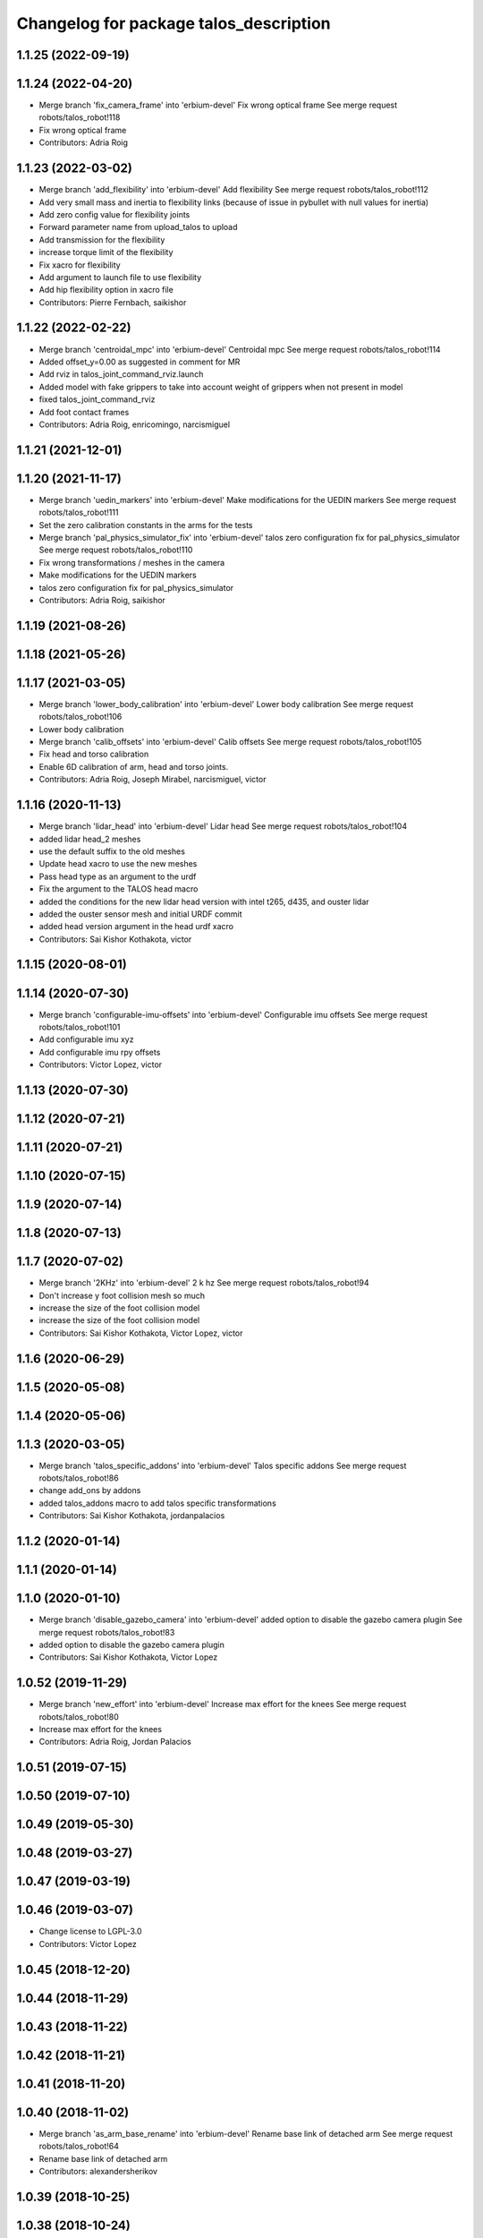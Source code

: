 ^^^^^^^^^^^^^^^^^^^^^^^^^^^^^^^^^^^^^^^
Changelog for package talos_description
^^^^^^^^^^^^^^^^^^^^^^^^^^^^^^^^^^^^^^^

1.1.25 (2022-09-19)
-------------------

1.1.24 (2022-04-20)
-------------------
* Merge branch 'fix_camera_frame' into 'erbium-devel'
  Fix wrong optical frame
  See merge request robots/talos_robot!118
* Fix wrong optical frame
* Contributors: Adria Roig

1.1.23 (2022-03-02)
-------------------
* Merge branch 'add_flexibility' into 'erbium-devel'
  Add flexibility
  See merge request robots/talos_robot!112
* Add very small mass and inertia to flexibility links (because of issue in pybullet with null values for inertia)
* Add zero config value for flexibility joints
* Forward parameter name from upload_talos to upload
* Add transmission for the flexibility
* increase torque limit of the flexibility
* Fix xacro for flexibility
* Add argument to launch file to use flexibility
* Add hip flexibility option in xacro file
* Contributors: Pierre Fernbach, saikishor

1.1.22 (2022-02-22)
-------------------
* Merge branch 'centroidal_mpc' into 'erbium-devel'
  Centroidal mpc
  See merge request robots/talos_robot!114
* Added offset_y=0.00 as suggested in comment for MR
* Add rviz in talos_joint_command_rviz.launch
* Added model with fake grippers to take into account weight of grippers when not present in model
* fixed talos_joint_command_rviz
* Add foot contact frames
* Contributors: Adria Roig, enricomingo, narcismiguel

1.1.21 (2021-12-01)
-------------------

1.1.20 (2021-11-17)
-------------------
* Merge branch 'uedin_markers' into 'erbium-devel'
  Make modifications for the UEDIN markers
  See merge request robots/talos_robot!111
* Set the zero calibration constants in the arms for the tests
* Merge branch 'pal_physics_simulator_fix' into 'erbium-devel'
  talos zero configuration fix for pal_physics_simulator
  See merge request robots/talos_robot!110
* Fix wrong transformations / meshes in the camera
* Make modifications for the UEDIN markers
* talos zero configuration fix for pal_physics_simulator
* Contributors: Adria Roig, saikishor

1.1.19 (2021-08-26)
-------------------

1.1.18 (2021-05-26)
-------------------

1.1.17 (2021-03-05)
-------------------
* Merge branch 'lower_body_calibration' into 'erbium-devel'
  Lower body calibration
  See merge request robots/talos_robot!106
* Lower body calibration
* Merge branch 'calib_offsets' into 'erbium-devel'
  Calib offsets
  See merge request robots/talos_robot!105
* Fix head and torso calibration
* Enable 6D calibration of arm, head and torso joints.
* Contributors: Adria Roig, Joseph Mirabel, narcismiguel, victor

1.1.16 (2020-11-13)
-------------------
* Merge branch 'lidar_head' into 'erbium-devel'
  Lidar head
  See merge request robots/talos_robot!104
* added lidar head_2 meshes
* use the default suffix to the old meshes
* Update head xacro to use the new meshes
* Pass head type as an argument to the urdf
* Fix the argument to the TALOS head macro
* added the conditions for the new lidar head version with intel t265, d435, and ouster lidar
* added the ouster sensor mesh and initial URDF commit
* added head version argument in the head urdf xacro
* Contributors: Sai Kishor Kothakota, victor

1.1.15 (2020-08-01)
-------------------

1.1.14 (2020-07-30)
-------------------
* Merge branch 'configurable-imu-offsets' into 'erbium-devel'
  Configurable imu offsets
  See merge request robots/talos_robot!101
* Add configurable imu xyz
* Add configurable imu rpy offsets
* Contributors: Victor Lopez, victor

1.1.13 (2020-07-30)
-------------------

1.1.12 (2020-07-21)
-------------------

1.1.11 (2020-07-21)
-------------------

1.1.10 (2020-07-15)
-------------------

1.1.9 (2020-07-14)
------------------

1.1.8 (2020-07-13)
------------------

1.1.7 (2020-07-02)
------------------
* Merge branch '2KHz' into 'erbium-devel'
  2 k hz
  See merge request robots/talos_robot!94
* Don't increase y foot collision mesh so much
* increase the size of the foot collision model
* increase the size of the foot collision model
* Contributors: Sai Kishor Kothakota, Victor Lopez, victor

1.1.6 (2020-06-29)
------------------

1.1.5 (2020-05-08)
------------------

1.1.4 (2020-05-06)
------------------

1.1.3 (2020-03-05)
------------------
* Merge branch 'talos_specific_addons' into 'erbium-devel'
  Talos specific addons
  See merge request robots/talos_robot!86
* change add_ons by addons
* added talos_addons macro to add talos specific transformations
* Contributors: Sai Kishor Kothakota, jordanpalacios

1.1.2 (2020-01-14)
------------------

1.1.1 (2020-01-14)
------------------

1.1.0 (2020-01-10)
------------------
* Merge branch 'disable_gazebo_camera' into 'erbium-devel'
  added option to disable the gazebo camera plugin
  See merge request robots/talos_robot!83
* added option to disable the gazebo camera plugin
* Contributors: Sai Kishor Kothakota, Victor Lopez

1.0.52 (2019-11-29)
-------------------
* Merge branch 'new_effort' into 'erbium-devel'
  Increase max effort for the knees
  See merge request robots/talos_robot!80
* Increase max effort for the knees
* Contributors: Adria Roig, Jordan Palacios

1.0.51 (2019-07-15)
-------------------

1.0.50 (2019-07-10)
-------------------

1.0.49 (2019-05-30)
-------------------

1.0.48 (2019-03-27)
-------------------

1.0.47 (2019-03-19)
-------------------

1.0.46 (2019-03-07)
-------------------
* Change license to LGPL-3.0
* Contributors: Victor Lopez

1.0.45 (2018-12-20)
-------------------

1.0.44 (2018-11-29)
-------------------

1.0.43 (2018-11-22)
-------------------

1.0.42 (2018-11-21)
-------------------

1.0.41 (2018-11-20)
-------------------

1.0.40 (2018-11-02)
-------------------
* Merge branch 'as_arm_base_rename' into 'erbium-devel'
  Rename base link of detached arm
  See merge request robots/talos_robot!64
* Rename base link of detached arm
* Contributors: alexandersherikov

1.0.39 (2018-10-25)
-------------------

1.0.38 (2018-10-24)
-------------------
* Merge branch 'as_extend_blacklist' into 'erbium-devel'
  Collision blacklisting: wrists, sensors, grippers
  See merge request robots/talos_robot!62
* Collision blacklisting: wrists, sensors, grippers
* Contributors: alexandersherikov

1.0.37 (2018-10-23)
-------------------
* Merge branch 'as_self_coll_merge_test' into 'erbium-devel'
  As self coll merge test
  See merge request robots/talos_robot!61
* Temporary revert changes in configuration_initializer.yaml
  This should allow to merge changes without breaking tests.
* Merge branch 'as_self_coll_merge_test' into as_sim_self_collisions
* Change format of collision blacklist
* Update collision model parameters.
* Added loading of collision parameters.
* Update collision model parameters.
* Added loading of collision parameters.
* Contributors: alexandersherikov

1.0.36 (2018-10-18)
-------------------

1.0.35 (2018-10-17)
-------------------
* deleted changelogs
* Merge branch 'head' into 'erbium-devel'
  open loop parameters
  See merge request robots/talos_robot!56
* open loop parameters
* Reduced limits for laas talos
* Contributors: Hilario Tome, Jordan Palacios

1.0.34 (2018-09-28)
-------------------
* Updated changelog
* Merge branch 'current_limit_controller' into 'erbium-devel'
  Add cfg files for rviz and plotjuggler
  See merge request robots/talos_robot!54
* Add cfg files for rviz and plotjuggler
* Contributors: Jordan Palacios, Luca Marchionni

1.0.33 (2018-09-27)
-------------------
* updated changelog
* Contributors: Hilario Tome

1.0.32 (2018-09-25)
-------------------
* Updated changelogs
* Add default rviz config file for talos
* Contributors: Jordan Palacios, Luca Marchionni

1.0.31 (2018-09-12)
-------------------
* updated changelogs
* Contributors: Hilario Tome

1.0.30 (2018-09-06)
-------------------
* Updated changelog
* Contributors: alexandersherikov

1.0.29 (2018-09-03 20:05)
-------------------------
* update changelog
* Contributors: Hilario Tome

1.0.28 (2018-09-03 10:22)
-------------------------
* Updated changelog
* Contributors: alexandersherikov

1.0.27 (2018-08-28)
-------------------
* updated changelog
* Contributors: Hilario Tome

1.0.26 (2018-08-24)
-------------------
* updated changelog
* Contributors: Hilario Tome

1.0.25 (2018-08-01 15:05)
-------------------------
* updated changelog
* Contributors: Hilario Tome

1.0.24 (2018-08-01 15:03)
-------------------------
* updated changelog
* Contributors: Hilario Tome

1.0.23 (2018-07-30)
-------------------
* updated changelog
* Contributors: Hilario Tome

1.0.22 (2018-07-25 18:04)
-------------------------
* Updated changelog
* Contributors: alexandersherikov

1.0.21 (2018-07-25 15:16)
-------------------------
* Updated changelog
* Merge branch 'as_limit_fix' into 'erbium-devel'
  Fix upper limit for arm\_*_4_joint.
  See merge request robots/talos_robot!37
* Fix upper limit for arm\_*_4_joint.
* Contributors: alexandersherikov

1.0.20 (2018-07-24 17:10)
-------------------------
* Updated changelog
* Merge branch 'as_arm_testbench' into 'erbium-devel'
  Configuration files for separate arm_right
  See merge request robots/talos_robot!36
* Configuration files for separate arm_right
* Contributors: alexandersherikov

1.0.19 (2018-07-24 11:02)
-------------------------
* Updated changelog
* Contributors: alexandersherikov

1.0.18 (2018-07-19)
-------------------
* Updated changelog
* Contributors: alexandersherikov

1.0.17 (2018-07-16)
-------------------
* updated changelog
* Contributors: Hilario Tome

1.0.16 (2018-07-12)
-------------------
* Updated changelog
* Contributors: alexandersherikov

1.0.15 (2018-07-11)
-------------------
* updated changelog
* Contributors: Hilario Tome

1.0.14 (2018-07-10)
-------------------
* Updated changelog
* Merge branch 'as_plus_head' into 'erbium-devel'
  Add head to arm-less configuration
  See merge request robots/talos_robot!30
* Add head to arm-less configuration
* Contributors: alexandersherikov

1.0.13 (2018-07-09)
-------------------
* Updated changelog
* Merge branch 'new_estimator' into 'erbium-devel'
  Unloader of position controllers, default base pose
  See merge request robots/talos_robot!29
* upload: load default floating base poses.
* Contributors: alexandersherikov

1.0.12 (2018-07-04 20:59)
-------------------------
* Updated changelog
* Merge branch 'as_selective_loading' into 'erbium-devel'
  Refactoring to allow partial robot loading.
  See merge request robots/talos_robot!26
* Add default locomotion state, fix controller configs
* partial models: launch file renames & refactoring
* Fix typo in upload_talos.launch
* Refactoring to allow partial robot loading.
* Contributors: alexandersherikov

1.0.11 (2018-07-04 12:15)
-------------------------
* updated changelog
* Merge branch 'fix_head_vel' into 'erbium-devel'
  fixed head velocity
  See merge request robots/talos_robot!28
* fixed head velocity
* Contributors: Hilario Tome

1.0.10 (2018-07-04 10:27)
-------------------------
* updated changelog
* Merge branch 'gripper_effort' into 'erbium-devel'
  added gripper effort support
  See merge request robots/talos_robot!27
* added gripper effort support
* Contributors: Hilario Tome

1.0.9 (2018-06-21)
------------------
* Updated changelog
* Merge branch 'as_default_configuration' into 'erbium-devel'
  Added default configuration.
  See merge request robots/talos_robot!22
* support different default configuration types.
* Added default configuration.
* Contributors: Hilario Tome, alexandersherikov

1.0.8 (2018-06-20)
------------------
* updated changelog
* Contributors: Hilario Tome

1.0.7 (2018-06-19 11:08)
------------------------
* updated changelog
* Contributors: Hilario Tome

1.0.6 (2018-06-19 00:30)
------------------------
* updated changelog
* Contributors: Hilario Tome

1.0.5 (2018-06-15)
------------------
* updated changelog
* Merge branch 'as_merge_talos_versions' into 'erbium-devel'
  merge talos versions, add tests.
  See merge request robots/talos_robot!20
* merge talos versions, add tests.
* Contributors: Hilario Tome, alexandersherikov

1.0.4 (2018-06-12)
------------------
* updated changelog
* Merge branch 'new-arm-pids' into 'erbium-devel'
  Fix max wrist effort
  See merge request robots/talos_robot!18
* Fix max wrist effort
* Contributors: Hilario Tome, Victor Lopez

1.0.3 (2018-05-29)
------------------
* Update changelog
* Contributors: Luca Marchionni

1.0.2 (2018-04-18)
------------------
* updated changelog
* Merge branch 'fix_simulation' into 'erbium-devel'
  fixed gripper command mode:
  See merge request robots/talos_robot!16
* fixed merge
* fixed merge
* fixed gripper command mode:
* Contributors: Hilario Tome

1.0.1 (2018-04-13)
------------------
* Update changelog
* Contributors: Victor Lopez

1.0.0 (2018-04-12)
------------------
* updated changelogs
* Merge branch 'as_identification' into 'erbium-devel'
  revised inertial parameters + other fixes)
  See merge request robots/talos_robot!12
* upload.launch: added --inorder flag
* Inertials in a separate package. [dubnium compatibility is lost!]
* Minor fix in inertial parameters of orbbec_astra_pro.
* Mark 'upload_talos.launch' as deprecated.
* Fix IMU orientation (again)
* Fix orientation of IMU, delete TODO comments.
* Updated dynamic parameters of the grippers.
  Note: sensor between the wrist and gripper is split into two links, I
  set inertial parameters of the first one, considering the second one
  negligible. This must be reviewed.
* Fixed typo in leg URDF.
* Indentation & comments.
* Updated meshes for link_2 of leg.
* Leg urdf: updated inertial parameters
* Added upload.launch which should be used instead of upload_talos.launch
* Clean fake crane link, fix imu orientation.
* Deleted ftsensor.gazebo.xacro (copied from Reem-C and not used)
* New inertials of the torso (incorrectly generated earlier) & head.
* torso_link_1 inertial parameters (now ok)
* Updated dynamic parameters of the torso.
* Updated inertial parameters of the arms (they look ok now)
* New inertial parameters of links 1 and 2 in the arm (2 seems to be wrong).
* Added optional fake crane link.
* Foot collision object can now be specified as an option.
* Various fixes in the model.
* Deleted trailing whitespaces in xacro files.
* Merge branch 'add-talos-description-calibration' into 'erbium-devel'
  Add talos description calibration
  See merge request robots/talos_robot!13
* Add head and camera calibration offsets
* Use xacro --inorder to substitute properties in a filename
* Talos arms will use description_calibration
* Contributors: Hilario Tome, Victor Lopez, alexandersherikov

0.0.24 (2018-04-04)
-------------------
* Update changelog
* Remove baseline and reduce clipping of orbbec_astra_pro
* Merge branch 'fix-tor-talos-naming-issues' into 'dubnium-devel'
  Fix issues when replacing tor with talos
  See merge request robots/talos_robot!9
* Merge branch 'high-res-framerate' into 'dubnium-devel'
  Fix HR camera framerate
  See merge request robots/talos_robot!11
* Fix HR camera framerate
* Fix issues when replacing tor with talos
* Merge branch 'camera-fixes' into 'dubnium-devel'
  Add high_res camera and remove IR which was just rgb
  See merge request robots/talos_robot!10
* Add high_res camera and remove IR which was just rgb
* Contributors: Hilario Tome, Victor Lopez, davidfernandez

0.0.23 (2018-02-19)
-------------------
* updated changelog
* Revert "increased effort limit in torso joint, use mesh collision for the feet."
  This reverts commit 79da15cf0422f552dae87f6bb7ccacd83059989f.
* increased effort limit in torso joint, use mesh collision for the feet.
* Merge branch 'dubnium-devel' of gitlab:robots/talos_robot into dubnium-devel
* Contributors: Hilario Tome, alexandersherikov

0.0.22 (2017-11-11)
-------------------
* Update changelog
* Contributors: Victor Lopez

0.0.21 (2017-11-10)
-------------------
* Update changelog
* Merge branch 'use-orbbec-pro' into 'dubnium-devel'
  Use orbbec pro with correct resolution in simulation
  See merge request robots/talos_robot!5
* Use orbbec pro with correct resolution in simulation
* Merge branch 'better-gripper-collisions' into 'dubnium-devel'
  Collisions that better match the real shape of the gripper
  See merge request !4
* Collisions that better match the real shape of the gripper
* changed gripper plugin to use PID instead of position API
* Contributors: Hilario Tome, Hilario Tomé, Victor Lopez

0.0.20 (2017-08-10 16:33)
-------------------------
* updated changelog
* fixed type in urdf model
* Contributors: Hilario Tome

0.0.19 (2017-08-10 12:41)
-------------------------
* updated changelog
* modified limits of gripper, leg 5 joint,  and arm v2 1 joint
* clenaed lower body model
* Merge branch 'test_urdf' into 'dubnium-devel'
  Test urdf files
  See merge request !3
* Test urdf files
* Contributors: Hilario Tome, Hilario Tomé, davidfernandez

0.0.18 (2017-07-26)
-------------------
* updated changlog
* Contributors: Hilario Tomé

0.0.17 (2017-07-18)
-------------------
* updated changelog
* Fix type in arm_v2 and rename arm_v1 urdf
* remove file with no version for arm
* Added version v1, v2 for urdf and restored walk_pose
* cleanup
* fixed lower body model
* Contributors: Hilario Tome, Hilario Tomé, luca

0.0.16 (2017-02-17)
-------------------
* Updated changelog
* Merge branch 'dubnium-devel' of gitlab:robots/talos_robot into dubnium-devel
* Contributors: Hilario Tome

0.0.15 (2016-11-16)
-------------------
* Add changelog
* Safe range of motion for upper body
* Fix right wrist differential transmission sign
* Contributors: Luca

0.0.14 (2016-11-15 18:27)
-------------------------
* Add changelog
* Contributors: Luca

0.0.13 (2016-11-15 13:10)
-------------------------
* Add changelog
* Contributors: Luca

0.0.12 (2016-11-15 10:01)
-------------------------
* Add changelog
* Cleaninng and renaming v2 to default
* Update hip z link meshes
* Contributors: Luca

0.0.11 (2016-11-12 14:09)
-------------------------
* Add changelog
* Merge branch 'dubnium-devel' of gitlab:robots/talos_robot into dubnium-devel
* Fix imu tf and frame
* Contributors: Luca

0.0.10 (2016-11-12 12:48)
-------------------------
* Update changelog
* Contributors: Victor Lopez

0.0.9 (2016-11-12 11:14)
------------------------
* Add changelog
* Contributors: Luca

0.0.8 (2016-11-11)
------------------
* Add changelog
* Removed xacro if
* Merge branch 'dubnium-devel' of gitlab:robots/talos_robot into dubnium-devel
* Added motions, and ft sensor signs fixed
* Contributors: Luca

0.0.7 (2016-11-10 18:45)
------------------------
* Updated changelog
* Contributors: Hilario Tome

0.0.6 (2016-11-10 18:16)
------------------------
* Updated changelog
* Contributors: Hilario Tome

0.0.5 (2016-11-10 12:06)
------------------------
* Updated changelog
* Merge branch 'dubnium-devel' of gitlab:robots/talos_robot into dubnium-devel
* Fix frame for wrist ft sensors
* Contributors: Hilario Tome, Luca

0.0.4 (2016-11-09)
------------------
* Updated changelog
* Merge branch 'dubnium-devel' of gitlab:robots/talos_robot into dubnium-devel
* Head talos finally working hardware, added wrists ft to pal hardware
* MoveIt and play_motion config files
* Merge branch 'dubnium-devel' of gitlab:robots/talos_robot into dubnium-devel
* Merge branch 'dubnium-devel' of gitlab:robots/talos_robot into dubnium-devel
* Fixed head differential
* Changed gazebo feedback to base_link
* Merge remote-tracking branch 'origin/fix_right_wrist_and_gripper' into dubnium-devel
* Fix right wrist and gripper rotations
* Invert torso joints order. Check base_link
* Contributors: Hilario Tome, Hillario Tome, Luca

0.0.3 (2016-10-31)
------------------
* Updated changelog
* Added default 0 noise to simulated imu
* Temporaly fixed arm dynamics
* Changed head differential, default controllers stopped
* Succesfull walking in talos, added talos teleop
* Contributors: Hilario Tome

0.0.2 (2016-10-13)
------------------
* Updated changelog
* Added sub models to debug gazebo and added implicit tag simulation to 1.0
* Contributors: Hilario Tome

0.0.1 (2016-10-12)
------------------
* Created intial changelog
* Clean up
* Fixed merge
* Added missing foot mesh and changed default topic for state estimator
* Removing joint state publication of virtual joints
* Fix gripper movement in simulation.
  Add colors to model
* Change gripper motor joint to just side_gripper_joint
* Fix gripper controller and add controller launchers for follow joint trajectory controllers
* Fix warning of inconsistent namespace redefinitions for xmlns:xacro:
* Updating to new gripper
* Using new gripper
* Add new gripper model
* Finished renaming
* Finished renaming
* Fixing
* Renamed tor to talos
* Contributors: Hilario Tome, Sam Pfeiffer
